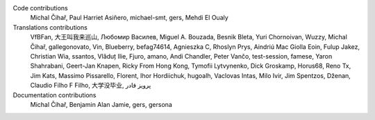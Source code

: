 
Code contributions
    Michal Čihař, Paul Harriet Asiñero, michael-smt, gers, Mehdi El Oualy

Translations contributions
    VfBFan, 大王叫我来巡山, Любомир Василев, Miguel A. Bouzada, Besnik Bleta, Yuri Chornoivan, Wuzzy, Michal Čihař, gallegonovato, Vin, Blueberry, befag74614, Agnieszka C, Rhoslyn Prys, Aindriú Mac Giolla Eoin, Fulup Jakez, Christian Wia, ssantos, Vlăduț Ilie, Fjuro, amano, Andi Chandler, Peter Vančo, test-session, famese, Yaron Shahrabani, Geert-Jan Knapen, Ricky From Hong Kong, Tymofii Lytvynenko, Dick Groskamp, Horus68, Reno Tx, Jim Kats, Massimo Pissarello, Florent, Ihor Hordiichuk, hugoalh, Vaclovas Intas, Milo Ivir, Jim Spentzos, Dženan, Claudio Filho F Filho, 大学没毕业, پرویز قادر

Documentation contributions
    Michal Čihař, Benjamin Alan Jamie, gers, gersona
